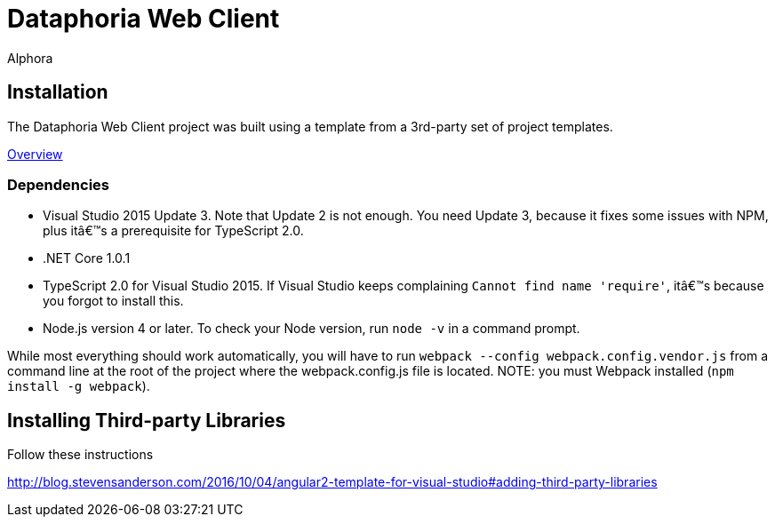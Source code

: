 = Dataphoria Web Client
:author: Alphora
:doctype: chapter
:data-uri:
:lang: en
:encoding: iso-8859-1

== Installation

The Dataphoria Web Client project was built using a template from a 3rd-party set of project templates.

http://blog.stevensanderson.com/2016/10/04/angular2-template-for-visual-studio/[Overview]

=== Dependencies

* Visual Studio 2015 Update 3. Note that Update 2 is not enough. You need Update 3, because it fixes some issues with NPM, plus it’s a prerequisite for TypeScript 2.0.
* .NET Core 1.0.1
* TypeScript 2.0 for Visual Studio 2015. If Visual Studio keeps complaining `Cannot find name 'require'`, it’s because you forgot to install this.
* Node.js version 4 or later. To check your Node version, run `node -v` in a command prompt.

While most everything should work automatically, you will have to run `webpack --config webpack.config.vendor.js` from a command line at the root of the project where the webpack.config.js file is located. 
NOTE: you must Webpack installed (`npm install -g webpack`).

== Installing Third-party Libraries

Follow these instructions

http://blog.stevensanderson.com/2016/10/04/angular2-template-for-visual-studio#adding-third-party-libraries
